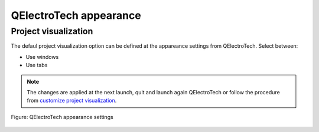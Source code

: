 .. _preferences/appearance:

=======================
QElectroTech appearance
=======================

Project visualization
~~~~~~~~~~~~~~~~~~~~~

The defaul project visualization option can be defined at the appareance settings from QElectroTech. Select between:

* Use windows
* Use tabs

.. note::

    The changes are applied at the next launch, quit and launch again QElectroTech or follow the procedure from `customize project visualization`_.

.. figure:: /_external/_images/en/qet_configure/qet_configure_appearance.png
   :align: center

   Figure: QElectroTech appearance settings

.. _customize project visualization: ../interface/customize/project_visualization.html